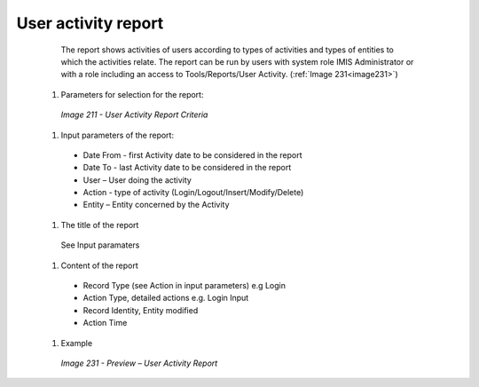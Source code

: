User activity report
--------------------

    The report shows activities of users according to types of activities and types of entities to which the activities relate. The report can be run by users with system role IMIS Administrator or with a role including an access to Tools/Reports/User Activity.  (:ref:`Image 231<image231>`)

  #. Parameters for selection for the report:

    .. _image211:
    .. figure:: /img/user_manual/image180.png
      :align: center

      `Image 211 - User Activity Report Criteria`
  
  #. Input parameters of the report:

    * Date From  - first Activity date to be considered in the report 

    * Date To  - last Activity date to be considered in the report 

    * User – User doing the activity 

    * Action - type of activity (Login/Logout/Insert/Modify/Delete)

    * Entity – Entity concerned by the Activity

  
  #. The title of the report

    See Input paramaters

  #. Content of the report

    * Record Type (see Action in input parameters) e.g Login

    * Action Type, detailed actions e.g. Login Input

    * Record Identity, Entity modified

    * Action Time

  
  #. Example

    .. _image231:
    .. figure:: /img/user_manual/image199.png
      :align: center

      `Image 231 - Preview – User Activity Report`